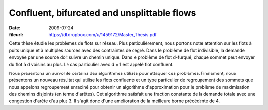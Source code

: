 Confluent, bifurcated and unsplittable flows
============================================

:date: 2009-07-24
:fileurl: https://dl.dropbox.com/u/1459172/Master_Thesis.pdf

Cette thèse étudie les problèmes de flots sur réseau. Plus particulièrement,
nous portons notre attention sur les flots à puits unique et à multiples
sources avec des contraintes de degré. Dans le problème de flot indivisible, la
demande envoyée par une source doit suivre un chemin unique. Dans le problème
de flot d-furqué, chaque sommet peut envoyer du flot à d voisins au plus. Le
cas particulier avec d = 1 est appelé flot confluent.

Nous présentons un survol de certains des algorithmes utilisés pour attaquer
ces problèmes. Finalement, nous présentons un nouveau résultat qui utilise les
flots confluents et un type particulier de regroupement des sommets que nous
appelons regroupement enraciné pour obtenir un algorithme d'approximation pour
le problème de maximisation des chemins disjoints (en terme d'arêtes). Cet
algorithme satisfait une fraction constante de la demande totale avec une
congestion d'arête d'au plus 3. Il s'agit donc d'une amélioration de la
meilleure borne précédente de 4.
